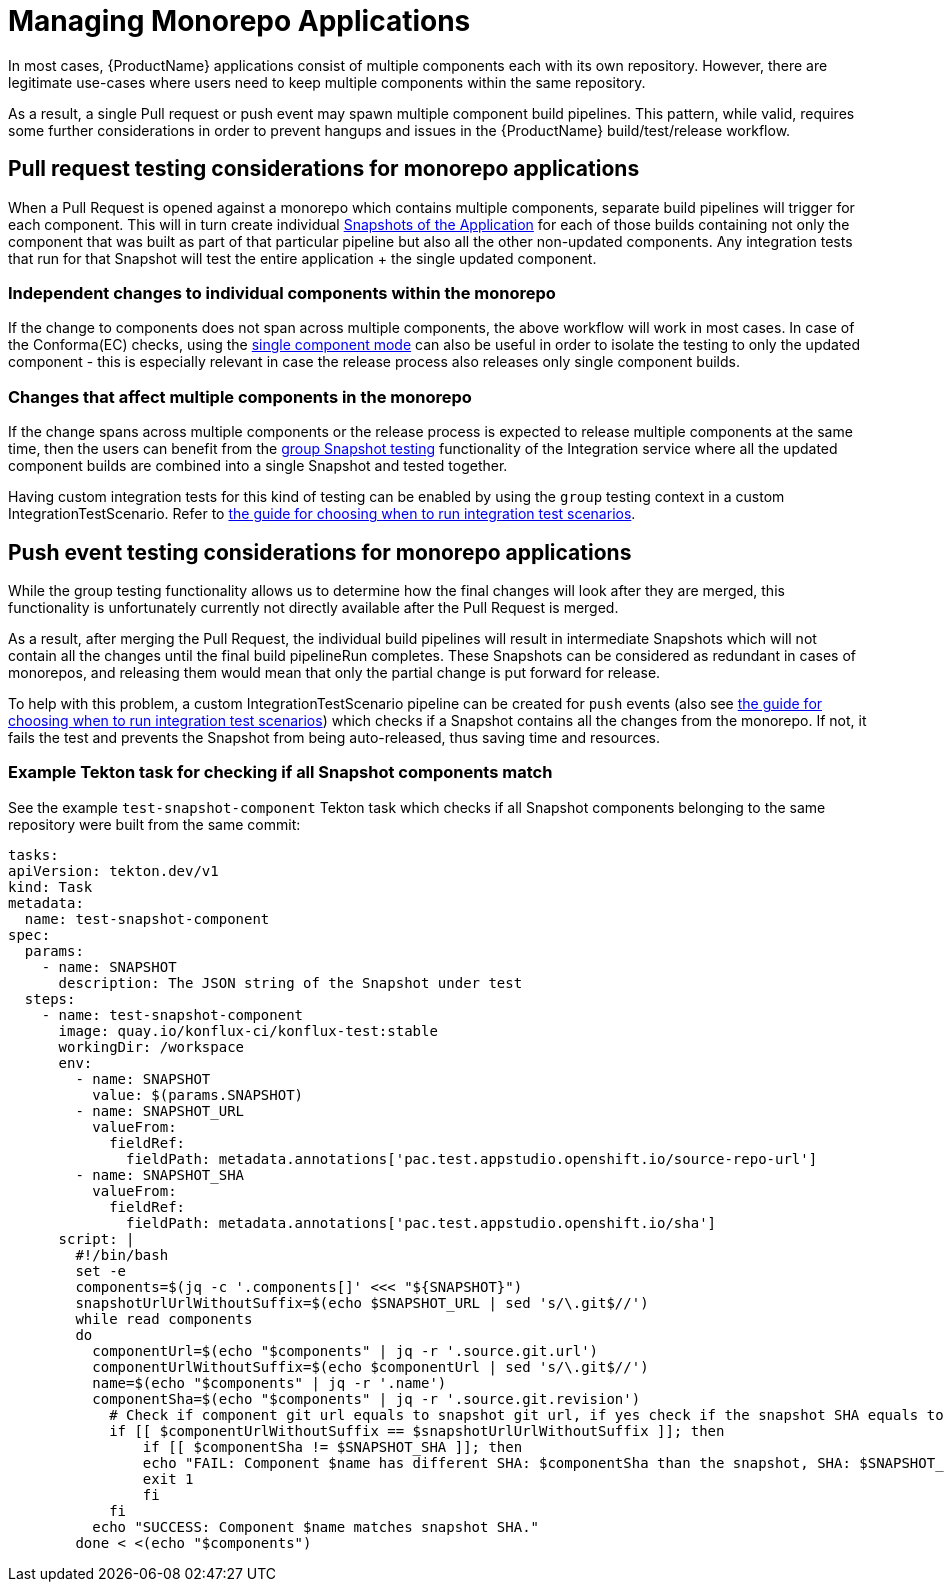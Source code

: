 = Managing Monorepo Applications

In most cases, {ProductName} applications consist of multiple components each with its own repository.
However, there are legitimate use-cases where users need to keep multiple components within the same repository.

As a result, a single Pull request or push event may spawn multiple component build pipelines.
This pattern, while valid, requires some further considerations in order to prevent hangups and issues in the {ProductName} build/test/release workflow.

== Pull request testing considerations for monorepo applications

When a Pull Request is opened against a monorepo which contains multiple components, separate build pipelines will trigger for each component. This will in turn create individual xref:testing:integration/snapshots/working-with-snapshots.adoc[Snapshots of the Application] for each of those builds containing not only the component that was built as part of that particular pipeline but also all the other non-updated components. Any integration tests that run for that Snapshot will test the entire application + the single updated component.

=== Independent changes to individual components within the monorepo

If the change to components does not span across multiple components, the above workflow will work in most cases. In case of the Conforma(EC) checks, using the xref:patterns:testing-releasing-single-component.adoc[single component mode] can also be useful in order to isolate the testing to only the updated component - this is especially relevant in case the release process also releases only single component builds.

=== Changes that affect multiple components in the monorepo

If the change spans across multiple components or the release process is expected to release multiple components at the same time, then the users can benefit from the xref:testing:integration/snapshots/group-snapshots.adoc[group Snapshot testing] functionality of the Integration service where all the updated component builds are combined into a single Snapshot and tested together.

Having custom integration tests for this kind of testing can be enabled by using the `group` testing context in a custom IntegrationTestScenario. Refer to xref:testing:integration/choosing-contexts.adoc[the guide for choosing when to run integration test scenarios].

== Push event testing considerations for monorepo applications

While the group testing functionality allows us to determine how the final changes will look after they are merged, this functionality is unfortunately currently not directly available after the Pull Request is merged.

As a result, after merging the Pull Request, the individual build pipelines will result in intermediate Snapshots which will not contain all the changes until the final build pipelineRun completes. These Snapshots can be considered as redundant in cases of monorepos, and releasing them would mean that only the partial change is put forward for release.

To help with this problem, a custom IntegrationTestScenario pipeline can be created for `push` events (also see xref:testing:integration/choosing-contexts.adoc[the guide for choosing when to run integration test scenarios]) which checks if a Snapshot contains all the changes from the monorepo. If not, it fails the test and prevents the Snapshot from being auto-released, thus saving time and resources.

=== Example Tekton task for checking if all Snapshot components match

See the example `test-snapshot-component` Tekton task which checks if all Snapshot components belonging to the same repository were built from the same commit:

[source,yaml]
----
tasks:
apiVersion: tekton.dev/v1
kind: Task
metadata:
  name: test-snapshot-component
spec:
  params:
    - name: SNAPSHOT
      description: The JSON string of the Snapshot under test
  steps:
    - name: test-snapshot-component
      image: quay.io/konflux-ci/konflux-test:stable
      workingDir: /workspace
      env:
        - name: SNAPSHOT
          value: $(params.SNAPSHOT)
        - name: SNAPSHOT_URL
          valueFrom:
            fieldRef:
              fieldPath: metadata.annotations['pac.test.appstudio.openshift.io/source-repo-url']
        - name: SNAPSHOT_SHA
          valueFrom:
            fieldRef:
              fieldPath: metadata.annotations['pac.test.appstudio.openshift.io/sha']
      script: |
        #!/bin/bash
        set -e
        components=$(jq -c '.components[]' <<< "${SNAPSHOT}")
        snapshotUrlUrlWithoutSuffix=$(echo $SNAPSHOT_URL | sed 's/\.git$//')
        while read components
        do
          componentUrl=$(echo "$components" | jq -r '.source.git.url')
          componentUrlWithoutSuffix=$(echo $componentUrl | sed 's/\.git$//')
          name=$(echo "$components" | jq -r '.name')
          componentSha=$(echo "$components" | jq -r '.source.git.revision')
            # Check if component git url equals to snapshot git url, if yes check if the snapshot SHA equals to component SHA
            if [[ $componentUrlWithoutSuffix == $snapshotUrlUrlWithoutSuffix ]]; then
                if [[ $componentSha != $SNAPSHOT_SHA ]]; then
                echo "FAIL: Component $name has different SHA: $componentSha than the snapshot, SHA: $SNAPSHOT_SHA."
                exit 1
                fi
            fi
          echo "SUCCESS: Component $name matches snapshot SHA."
        done < <(echo "$components")
----